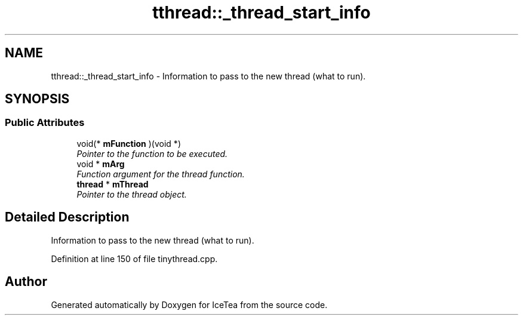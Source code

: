 .TH "tthread::_thread_start_info" 3 "Sat Mar 26 2016" "IceTea" \" -*- nroff -*-
.ad l
.nh
.SH NAME
tthread::_thread_start_info \- Information to pass to the new thread (what to run)\&.  

.SH SYNOPSIS
.br
.PP
.SS "Public Attributes"

.in +1c
.ti -1c
.RI "void(* \fBmFunction\fP )(void *)"
.br
.RI "\fIPointer to the function to be executed\&. \fP"
.ti -1c
.RI "void * \fBmArg\fP"
.br
.RI "\fIFunction argument for the thread function\&. \fP"
.ti -1c
.RI "\fBthread\fP * \fBmThread\fP"
.br
.RI "\fIPointer to the thread object\&. \fP"
.in -1c
.SH "Detailed Description"
.PP 
Information to pass to the new thread (what to run)\&. 
.PP
Definition at line 150 of file tinythread\&.cpp\&.

.SH "Author"
.PP 
Generated automatically by Doxygen for IceTea from the source code\&.
